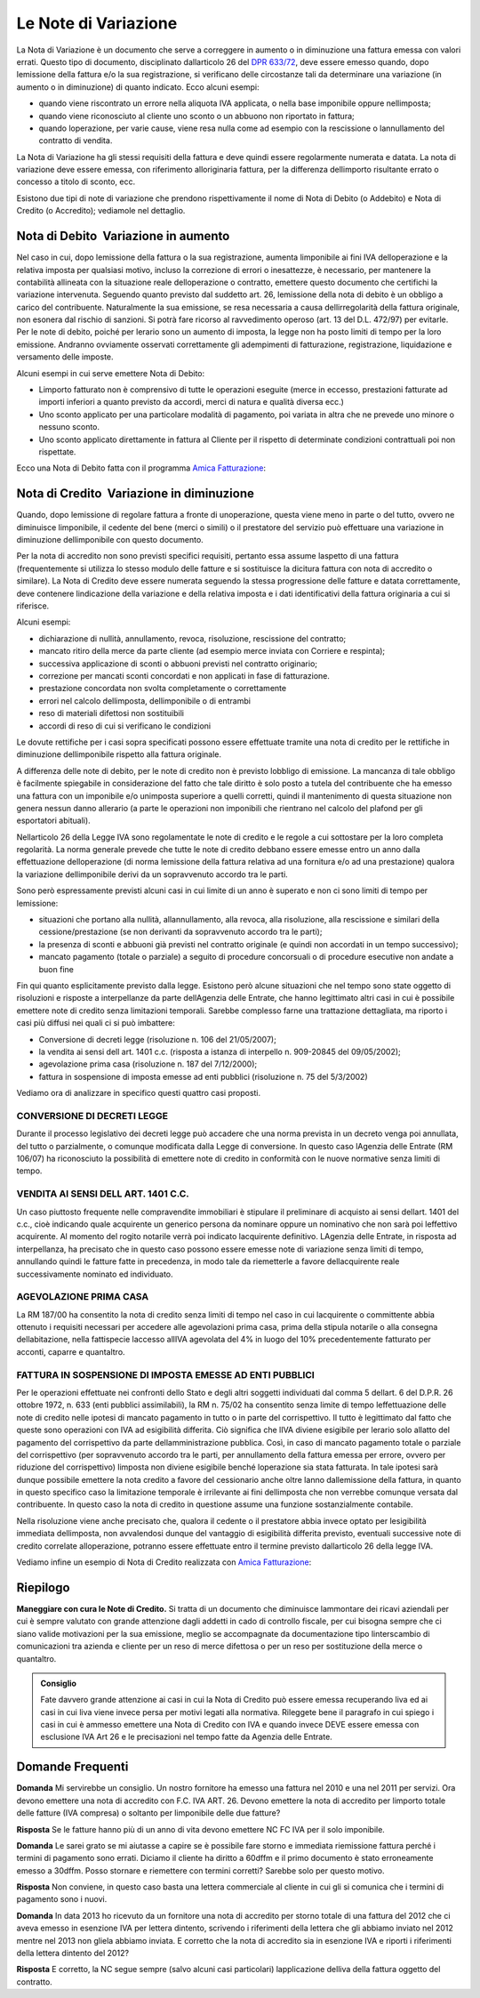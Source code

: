 Le Note di Variazione
=====================
La Nota di Variazione è un documento che serve a correggere in aumento o in diminuzione una fattura emessa con valori errati. Questo tipo di documento, disciplinato dallarticolo 26 del `DPR 633/72`_, deve essere emesso quando, dopo lemissione della fattura e/o la sua registrazione, si verificano delle circostanze tali da determinare una variazione (in aumento o in diminuzione) di quanto indicato. Ecco alcuni esempi:

- quando viene riscontrato un errore nella aliquota IVA applicata, o nella base imponibile oppure nellimposta;
- quando viene riconosciuto al cliente uno sconto o un abbuono non riportato in fattura;
- quando loperazione, per varie cause, viene resa nulla come ad esempio con la rescissione o lannullamento del contratto di vendita.

La Nota di Variazione ha gli stessi requisiti della fattura e deve quindi essere regolarmente numerata e datata. La nota di variazione deve essere emessa, con riferimento alloriginaria fattura, per la differenza dellimporto risultante errato o concesso a titolo di sconto, ecc.

Esistono due tipi di note di variazione che prendono rispettivamente il nome di Nota di Debito (o Addebito) e Nota di Credito (o Accredito); vediamole nel dettaglio.

Nota di Debito  Variazione in aumento
--------------------------------------
Nel caso in cui, dopo lemissione della fattura o la sua registrazione, aumenta limponibile ai fini IVA delloperazione e la relativa imposta per qualsiasi motivo, incluso la correzione di errori o inesattezze, è necessario, per mantenere la contabilità allineata con la situazione reale delloperazione o contratto, emettere questo documento che certifichi la variazione intervenuta. Seguendo quanto previsto dal suddetto art. 26, lemissione della nota di debito è un obbligo a carico del contribuente. Naturalmente la sua emissione, se resa necessaria a causa dellirregolarità della fattura originale, non esonera dal rischio di sanzioni. Si potrà fare ricorso al ravvedimento operoso (art. 13 del D.L. 472/97) per evitarle. Per le note di debito, poiché per lerario sono un aumento di imposta, la legge non ha posto limiti di tempo per la loro emissione. Andranno ovviamente osservati correttamente gli adempimenti di fatturazione, registrazione, liquidazione e versamento delle imposte.

Alcuni esempi in cui serve emettere Nota di Debito:

- Limporto fatturato non è comprensivo di tutte le operazioni eseguite (merce in eccesso, prestazioni fatturate ad importi inferiori a quanto previsto da accordi, merci di natura e qualità diversa ecc.)
- Uno sconto applicato per una particolare modalità di pagamento, poi variata in altra che ne prevede uno minore o nessuno sconto.
- Uno sconto applicato direttamente in fattura al Cliente per il rispetto di determinate condizioni contrattuali poi non rispettate.

Ecco una Nota di Debito fatta con il programma `Amica Fatturazione`_:

.. image:: images/NoteVariazione1.png

Nota di Credito  Variazione in diminuzione
-------------------------------------------
Quando, dopo lemissione di regolare fattura a fronte di unoperazione, questa viene meno in parte o del tutto, ovvero ne diminuisce limponibile, il cedente del bene (merci o simili) o il prestatore del servizio può effettuare una variazione in diminuzione dellimponibile con questo documento.

Per la nota di accredito non sono previsti specifici requisiti, pertanto essa assume laspetto di una fattura (frequentemente si utilizza lo stesso modulo delle fatture e si sostituisce la dicitura fattura con nota di accredito o similare). La Nota di Credito deve essere numerata seguendo la stessa progressione delle fatture e datata correttamente, deve contenere lindicazione della variazione e della relativa imposta e i dati identificativi della fattura originaria a cui si riferisce.

Alcuni esempi:

- dichiarazione di nullità, annullamento, revoca, risoluzione, rescissione del contratto;
- mancato ritiro della merce da parte cliente (ad esempio merce inviata con Corriere e respinta);
- successiva applicazione di sconti o abbuoni previsti nel contratto originario;
- correzione per mancati sconti concordati e non applicati in fase di fatturazione.
- prestazione concordata non svolta completamente o correttamente
- errori nel calcolo dellimposta, dellimponibile o di entrambi
- reso di materiali difettosi non sostituibili
- accordi di reso di cui si verificano le condizioni

Le dovute rettifiche per i casi sopra specificati possono essere effettuate tramite una nota di credito per le rettifiche in diminuzione dellimponibile rispetto alla fattura originale.

A differenza delle note di debito, per le note di credito non è previsto lobbligo di emissione. La mancanza di tale obbligo è facilmente spiegabile in considerazione del fatto che tale diritto è solo posto a tutela del contribuente che ha emesso una fattura con un imponibile e/o unimposta superiore a quelli corretti, quindi il mantenimento di questa situazione non genera nessun danno allerario (a parte le operazioni non imponibili che rientrano nel calcolo del plafond per gli esportatori abituali).

Nellarticolo 26 della Legge IVA sono regolamentate le note di credito e le regole a cui sottostare per la loro completa regolarità. La norma generale prevede che tutte le note di credito debbano essere emesse entro un anno dalla effettuazione delloperazione (di norma lemissione della fattura relativa ad una fornitura e/o ad una prestazione) qualora la variazione dellimponibile derivi da un sopravvenuto accordo tra le parti.

Sono però espressamente previsti alcuni casi in cui limite di un anno è superato e non ci sono limiti di tempo per lemissione:

- situazioni che portano alla nullità, allannullamento, alla revoca, alla risoluzione, alla rescissione e similari della cessione/prestazione (se non derivanti da sopravvenuto accordo tra le parti);
- la presenza di sconti e abbuoni già previsti nel contratto originale (e quindi non accordati in un tempo successivo);
- mancato pagamento (totale o parziale) a seguito di procedure concorsuali o di procedure esecutive non andate a buon fine

Fin qui quanto esplicitamente previsto dalla legge. Esistono però alcune situazioni che nel tempo sono state oggetto di risoluzioni e risposte a interpellanze da parte dellAgenzia delle Entrate, che hanno legittimato altri casi in cui è possibile emettere note di credito senza limitazioni temporali. Sarebbe complesso farne una trattazione dettagliata, ma riporto i casi più diffusi nei quali ci si può imbattere:

- Conversione di decreti legge (risoluzione n. 106 del 21/05/2007);
- la vendita ai sensi dell art. 1401 c.c. (risposta a istanza di interpello n. 909-20845 del 09/05/2002);
- agevolazione prima casa (risoluzione n. 187 del 7/12/2000);
- fattura in sospensione di imposta emesse ad enti pubblici (risoluzione n. 75 del 5/3/2002)

Vediamo ora di analizzare in specifico questi quattro casi proposti.

CONVERSIONE DI DECRETI LEGGE
^^^^^^^^^^^^^^^^^^^^^^^^^^^^
Durante il processo legislativo dei decreti legge può accadere che una norma prevista in un decreto venga poi annullata, del tutto o parzialmente, o comunque modificata dalla Legge di conversione. In questo caso lAgenzia delle Entrate (RM 106/07) ha riconosciuto la possibilità di emettere note di credito in conformità con le nuove normative senza limiti di tempo.

VENDITA AI SENSI DELL ART. 1401 C.C.
^^^^^^^^^^^^^^^^^^^^^^^^^^^^^^^^^^^^^
Un caso piuttosto frequente nelle compravendite immobiliari è stipulare il preliminare di acquisto ai sensi dellart. 1401 del c.c., cioè indicando quale acquirente un generico persona da nominare oppure un nominativo che non sarà poi leffettivo acquirente. Al momento del rogito notarile verrà poi indicato lacquirente definitivo. LAgenzia delle Entrate, in risposta ad interpellanza, ha precisato che in questo caso possono essere emesse note di variazione senza limiti di tempo, annullando quindi le fatture fatte in precedenza, in modo tale da riemetterle a favore dellacquirente reale successivamente nominato ed individuato.

AGEVOLAZIONE PRIMA CASA
^^^^^^^^^^^^^^^^^^^^^^^
La RM 187/00 ha consentito la nota di credito senza limiti di tempo nel caso in cui lacquirente o committente abbia ottenuto i requisiti necessari per accedere alle agevolazioni prima casa, prima della stipula notarile o alla consegna dellabitazione, nella fattispecie laccesso allIVA agevolata del 4% in luogo del 10% precedentemente fatturato per acconti, caparre e quantaltro.

FATTURA IN SOSPENSIONE DI IMPOSTA EMESSE AD ENTI PUBBLICI
^^^^^^^^^^^^^^^^^^^^^^^^^^^^^^^^^^^^^^^^^^^^^^^^^^^^^^^^^
Per le operazioni effettuate nei confronti dello Stato e degli altri soggetti individuati dal comma 5 dellart. 6 del D.P.R. 26 ottobre 1972, n. 633 (enti pubblici assimilabili), la RM n. 75/02 ha consentito senza limite di tempo leffettuazione delle note di credito nelle ipotesi di mancato pagamento in tutto o in parte del corrispettivo. Il tutto è legittimato dal fatto che queste sono operazioni con IVA ad esigibilità differita. Ciò significa che lIVA diviene esigibile per lerario solo allatto del pagamento del corrispettivo da parte dellamministrazione pubblica. Così, in caso di mancato pagamento totale o parziale del corrispettivo (per sopravvenuto accordo tra le parti, per annullamento della fattura emessa per errore, ovvero per riduzione del corrispettivo) limposta non diviene esigibile benché loperazione sia stata fatturata. In tale ipotesi sarà dunque possibile emettere la nota credito a favore del cessionario anche oltre lanno dallemissione della fattura, in quanto in questo specifico caso la limitazione temporale è irrilevante ai fini dellimposta che non verrebbe comunque versata dal contribuente. In questo caso la nota di credito in questione assume una funzione sostanzialmente contabile.

Nella risoluzione viene anche precisato che, qualora il cedente o il prestatore abbia invece optato per lesigibilità immediata dellimposta, non avvalendosi dunque del vantaggio di esigibilità differita previsto, eventuali successive note di credito correlate alloperazione, potranno essere effettuate entro il termine previsto dallarticolo 26 della legge IVA.

Vediamo infine un esempio di Nota di Credito realizzata con `Amica Fatturazione`_:

.. image:: images/NoteVariazione2.png

Riepilogo
---------
**Maneggiare con cura le Note di Credito.** Si tratta di un documento che diminuisce lammontare dei ricavi aziendali per cui è sempre valutato con grande attenzione dagli addetti in cado di controllo fiscale, per cui bisogna sempre che ci siano valide motivazioni per la sua emissione, meglio se accompagnate da documentazione tipo linterscambio di comunicazioni tra azienda e cliente per un reso di merce difettosa o per un reso per sostituzione della merce o quantaltro.

.. admonition:: Consiglio

    Fate davvero grande attenzione ai casi in cui la Nota di Credito può essere
    emessa recuperando liva ed ai casi in cui liva viene invece
    persa per motivi legati alla normativa. Rileggete bene il paragrafo
    in cui spiego i casi in cui è ammesso emettere una Nota di Credito con IVA
    e quando invece DEVE essere emessa con esclusione IVA Art 26 e le
    precisazioni nel tempo fatte da Agenzia delle Entrate.

Domande Frequenti
-----------------
**Domanda** Mi servirebbe un consiglio. Un nostro fornitore ha emesso una fattura nel 2010 e una nel 2011 per servizi. Ora devono emettere una nota di accredito con F.C. IVA ART. 26. Devono emettere la nota di accredito per limporto totale delle fatture (IVA compresa) o soltanto per limponibile delle due fatture?

**Risposta** Se le fatture hanno più di un anno di vita devono emettere NC FC IVA per il solo imponibile.

**Domanda** Le sarei grato se mi aiutasse a capire se è possibile fare storno e immediata riemissione fattura perché i termini di pagamento sono errati. Diciamo il cliente ha diritto a 60dffm e il primo documento è stato erroneamente emesso a 30dffm. Posso stornare e riemettere con termini corretti? Sarebbe solo per questo motivo.

**Risposta** Non conviene, in questo caso basta una lettera commerciale al cliente in cui gli si comunica che i termini di pagamento sono i nuovi.

**Domanda** In data 2013 ho ricevuto da un fornitore una nota di accredito per storno totale di una fattura del 2012 che ci aveva emesso in esenzione IVA per lettera dintento, scrivendo i riferimenti della lettera che gli abbiamo inviato nel 2012 mentre nel 2013 non gliela abbiamo inviata. E corretto che la nota di accredito sia in esenzione IVA e riporti i riferimenti della lettera dintento del 2012?

**Risposta** E corretto, la NC segue sempre (salvo alcuni casi particolari) lapplicazione delliva della fattura oggetto del contratto.

.. _`DPR 633/72`: http://www.normattiva.it/uri-res/N2Ls?urn:nir:stato:decreto.del.presidente.della.repubblica:1972-10-26;633!vig=
.. _`Amica Fatturazione`: http://gestionaleamica.com/Fatturazione
